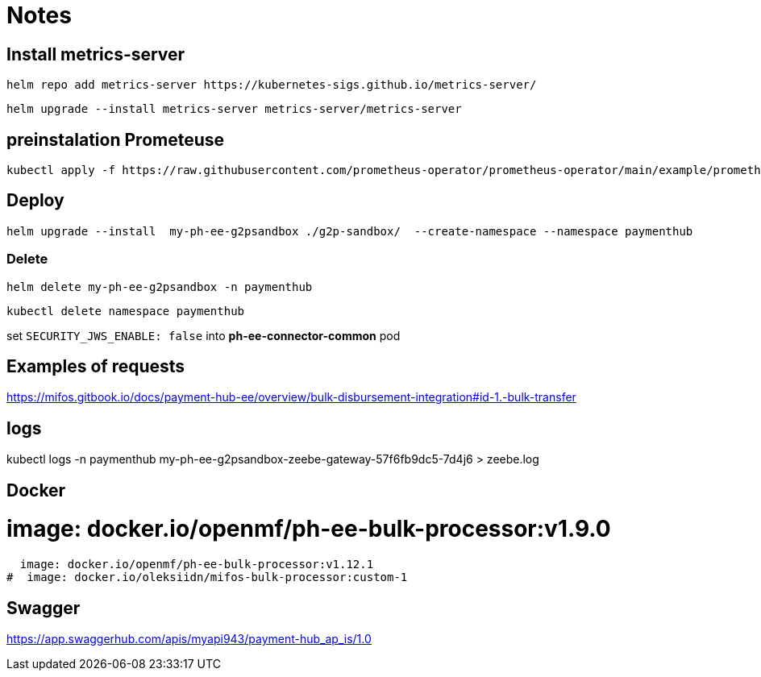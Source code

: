 = Notes

== Install metrics-server

 helm repo add metrics-server https://kubernetes-sigs.github.io/metrics-server/


 helm upgrade --install metrics-server metrics-server/metrics-server


== preinstalation Prometeuse

 kubectl apply -f https://raw.githubusercontent.com/prometheus-operator/prometheus-operator/main/example/prometheus-operator-crd/monitoring.coreos.com_servicemonitors.yaml

== Deploy

 helm upgrade --install  my-ph-ee-g2psandbox ./g2p-sandbox/  --create-namespace --namespace paymenthub

=== Delete

  helm delete my-ph-ee-g2psandbox -n paymenthub

 kubectl delete namespace paymenthub



set `SECURITY_JWS_ENABLE: false` into *ph-ee-connector-common* pod


== Examples of requests

https://mifos.gitbook.io/docs/payment-hub-ee/overview/bulk-disbursement-integration#id-1.-bulk-transfer

== logs

kubectl logs -n paymenthub my-ph-ee-g2psandbox-zeebe-gateway-57f6fb9dc5-7d4j6 > zeebe.log


== Docker

#  image: docker.io/openmf/ph-ee-bulk-processor:v1.9.0
  image: docker.io/openmf/ph-ee-bulk-processor:v1.12.1
#  image: docker.io/oleksiidn/mifos-bulk-processor:custom-1


== Swagger

https://app.swaggerhub.com/apis/myapi943/payment-hub_ap_is/1.0